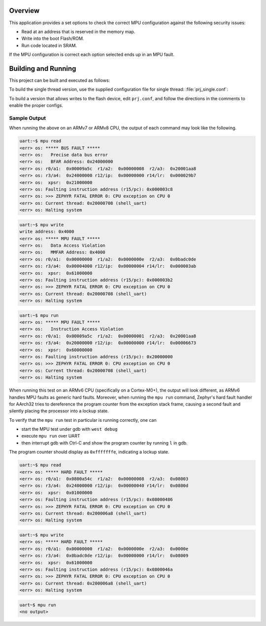 .. zephyr:code-sample:: mpu
   :name: Memory Protection Unit (MPU)

   Use memory protection to prevent common security issues.

Overview
********
This application provides a set options to check the correct MPU configuration
against the following security issues:

* Read at an address that is reserved in the memory map.
* Write into the boot Flash/ROM.
* Run code located in SRAM.

If the MPU configuration is correct each option selected ends up in an MPU
fault.

Building and Running
********************

This project can be built and executed as follows:

.. zephyr-app-commands::
   :zephyr-app: samples/arch/mpu/mpu_test
   :board: v2m_beetle
   :goals: build flash
   :compact:

To build the single thread version, use the supplied configuration file for
single thread: :file:`prj_single.conf`:

.. zephyr-app-commands::
   :zephyr-app: samples/arch/mpu/mpu_test
   :board: v2m_beetle
   :conf: prj_single.conf
   :goals: run
   :compact:

To build a version that allows writes to the flash device, edit
``prj.conf``, and follow the directions in the comments to enable the
proper configs.

Sample Output
=============

When running the above on an ARMv7 or ARMv8 CPU, the output of each command may look
like the following.

.. code-block:: console

  uart:~$ mpu read
  <err> os: ***** BUS FAULT *****
  <err> os:   Precise data bus error
  <err> os:   BFAR Address: 0x24000000
  <err> os: r0/a1:  0x00009a5c  r1/a2:  0x00000008  r2/a3:  0x20001aa8
  <err> os: r3/a4:  0x24000000 r12/ip:  0x00000000 r14/lr:  0x000029b7
  <err> os:  xpsr:  0x21000000
  <err> os: Faulting instruction address (r15/pc): 0x000003c8
  <err> os: >>> ZEPHYR FATAL ERROR 0: CPU exception on CPU 0
  <err> os: Current thread: 0x20000708 (shell_uart)
  <err> os: Halting system


.. code-block:: console

  uart:~$ mpu write
  write address: 0x4000
  <err> os: ***** MPU FAULT *****
  <err> os:   Data Access Violation
  <err> os:   MMFAR Address: 0x4000
  <err> os: r0/a1:  0x00000000  r1/a2:  0x0000000e  r2/a3:  0x0badc0de
  <err> os: r3/a4:  0x00004000 r12/ip:  0x00000004 r14/lr:  0x000003ab
  <err> os:  xpsr:  0x61000000
  <err> os: Faulting instruction address (r15/pc): 0x000003b2
  <err> os: >>> ZEPHYR FATAL ERROR 0: CPU exception on CPU 0
  <err> os: Current thread: 0x20000708 (shell_uart)
  <err> os: Halting system


.. code-block:: console

  uart:~$ mpu run
  <err> os: ***** MPU FAULT *****
  <err> os:   Instruction Access Violation
  <err> os: r0/a1:  0x00009a5c  r1/a2:  0x00000001  r2/a3:  0x20001aa8
  <err> os: r3/a4:  0x20000000 r12/ip:  0x00000000 r14/lr:  0x00006673
  <err> os:  xpsr:  0x60000000
  <err> os: Faulting instruction address (r15/pc): 0x20000000
  <err> os: >>> ZEPHYR FATAL ERROR 0: CPU exception on CPU 0
  <err> os: Current thread: 0x20000708 (shell_uart)
  <err> os: Halting system


When running this test on an ARMv6 CPU (specifically on a Cortex-M0+), the output will
look different, as ARMv6 handles MPU faults as generic hard faults. Moreover, when
running the ``mpu run`` command, Zephyr's hard fault handler for AArch32 tries to
dereference the program counter from the exception stack frame, causing a second fault
and silently placing the processor into a lockup state.

To verify that the ``mpu run`` test in particular is running correctly, one can

* start the MPU test under gdb with ``west debug``
* execute ``mpu run`` over UART
* then interrupt gdb with Ctrl-C and show the program counter by running ``l`` in gdb.

The program counter should display as ``0xfffffffe``, indicating a lockup state.


.. code-block:: console

  uart:~$ mpu read
  <err> os: ***** HARD FAULT *****
  <err> os: r0/a1:  0x0800a54c  r1/a2:  0x00000008  r2/a3:  0x08003
  <err> os: r3/a4:  0x24000000 r12/ip:  0x00000040 r14/lr:  0x0800d
  <err> os:  xpsr:  0x01000000
  <err> os: Faulting instruction address (r15/pc): 0x08000486
  <err> os: >>> ZEPHYR FATAL ERROR 0: CPU exception on CPU 0
  <err> os: Current thread: 0x200006a8 (shell_uart)
  <err> os: Halting system


.. code-block:: console

  uart:~$ mpu write
  <err> os: ***** HARD FAULT *****
  <err> os: r0/a1:  0x00000000  r1/a2:  0x0000000e  r2/a3:  0x0000e
  <err> os: r3/a4:  0x0badc0de r12/ip:  0x00000000 r14/lr:  0x08009
  <err> os:  xpsr:  0x61000000
  <err> os: Faulting instruction address (r15/pc): 0x0800046a
  <err> os: >>> ZEPHYR FATAL ERROR 0: CPU exception on CPU 0
  <err> os: Current thread: 0x200006a8 (shell_uart)
  <err> os: Halting system


.. code-block:: console

  uart~$ mpu run
  <no output>
